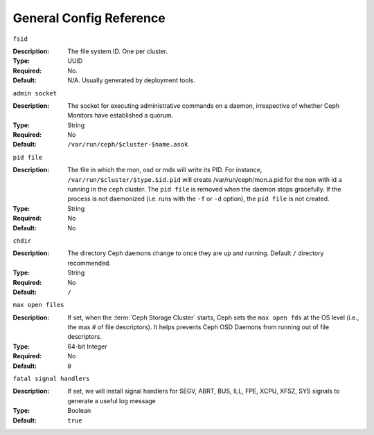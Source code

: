 ==========================
 General Config Reference
==========================


``fsid``

:Description: The file system ID. One per cluster.
:Type: UUID
:Required: No. 
:Default: N/A. Usually generated by deployment tools.


``admin socket``

:Description: The socket for executing administrative commands on a daemon, 
              irrespective of whether Ceph Monitors have established a quorum.

:Type: String
:Required: No
:Default: ``/var/run/ceph/$cluster-$name.asok`` 


``pid file``

:Description: The file in which the mon, osd or mds will write its
              PID.  For instance, ``/var/run/$cluster/$type.$id.pid``
              will create /var/run/ceph/mon.a.pid for the ``mon`` with
              id ``a`` running in the ``ceph`` cluster. The ``pid
              file`` is removed when the daemon stops gracefully. If
              the process is not daemonized (i.e. runs with the ``-f``
              or ``-d`` option), the ``pid file`` is not created. 
:Type: String
:Required: No
:Default: No


``chdir``

:Description: The directory Ceph daemons change to once they are 
              up and running. Default ``/`` directory recommended.

:Type: String
:Required: No
:Default: ``/``


``max open files``

:Description: If set, when the :term:`Ceph Storage Cluster` starts, Ceph sets 
              the  ``max open fds`` at the OS level (i.e., the max # of file 
              descriptors). It helps prevents Ceph OSD Daemons from running out
              of file descriptors.

:Type: 64-bit Integer
:Required: No
:Default: ``0``


``fatal signal handlers``

:Description: If set, we will install signal handlers for SEGV, ABRT, BUS, ILL,
              FPE, XCPU, XFSZ, SYS signals to generate a useful log message

:Type: Boolean
:Default: ``true``
